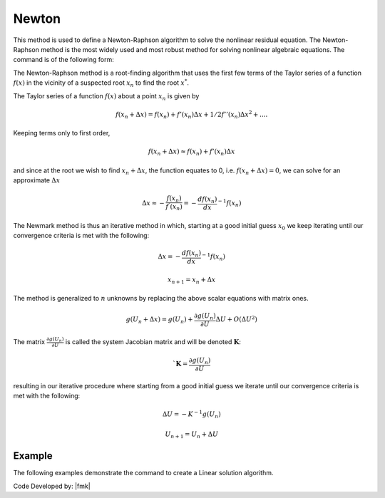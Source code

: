.. _Newton:

Newton
^^^^^^

This method is used to define a Newton-Raphson algorithm to solve the nonlinear residual equation. 
The Newton-Raphson method is the most widely used and most robust method for solving nonlinear algebraic equations. 
The command is of the following form:

.. tabs::
   .. tab:: Python

      .. function:: Model.algorithm("Newton", [initial=False, initialThenCurrent=False])

         :param initial: optional flag to indicate to use initial stiffness
         :param initialThenCurrent: optional flag to indicate to use initial stiffness on first step and then current on subsequent steps
         

   .. tab:: Tcl

      .. function:: algorithm Newton <-initial> <-initialThenCurrent>

      .. csv-table:: 
         :header: "Argument", "Type", "Description"
         :widths: 10, 10, 40

         -initial, |string|,  optional flag to indicate to use initial stiffness
         -initialThenCurrent, |string|, optional flag to indicate to use initial stiffness on first step and then current on subsequent steps



The Newton-Raphson method is a root-finding algorithm that uses the first few terms of the Taylor series of a function :math:`f(x)` in the vicinity of a suspected root :math:`x_n` to find the root :math:`x^*`. 

The Taylor series of a function :math:`f(x)` about a point :math:`x_n` is given by

.. math::
   
   f(x_n+\Delta x) = f(x_n)+f'(x_n)\Delta x + 1/2f''(x_n) \Delta x^2+....

Keeping terms only to first order,

.. math::
   
   f(x_n+\Delta x) \approx f(x_n)+ f'(x_n)\Delta x

and since at the root we wish to find :math:`x_n + \Delta x`, the function equates to 0, i.e. :math:`f(x_n+\Delta x) = 0`, we can solve for an approximate :math:`\Delta x`

.. math::

   \Delta x \approx -\frac{f(x_n)}{f^{'}(x_n)} = - \frac{df(x_n)}{dx}^{-1}f(x_n)

The Newmark method is thus an iterative method in which, starting at a good initial guess :math:`x_0` we keep iterating until our convergence criteria is met with the following:

.. math::
   
   \Delta x = - \frac{df(x_n)}{dx}^{-1}f(x_n)

.. math::
   
   x_{n+1} = x_n + \Delta x

The method is generalized to :math:`n` unknowns by replacing the above scalar equations with matrix ones.

.. math::
   
   g(U_n+\Delta x) = g(U_n)+\frac{\partial g(U_n)}{\partial U} \Delta U + O(\Delta U^2)

The matrix :math:`\frac{\partial g(U_n)}{\partial U}` is called the system Jacobian matrix and will be denoted :math:`\boldsymbol{K}`:

.. math::

   `\boldsymbol{K} = \frac{\partial g(U_n)}{\partial U}

resulting in our iterative procedure where starting from a good initial guess we iterate until our convergence criteria is met with the following:

.. math::

   \Delta U = - K^{-1}g(U_n)

.. math::

   U_{n+1} = U_n + \Delta U

Example
-------

The following examples demonstrate the command to create a Linear solution algorithm.

.. tabs::

   .. tab:: Tcl

      .. code-block:: tcl

         algorithm Newton

   .. tab:: Python

      .. code-block:: python

         model.algorithm('Newton')


Code Developed by: |fmk|
